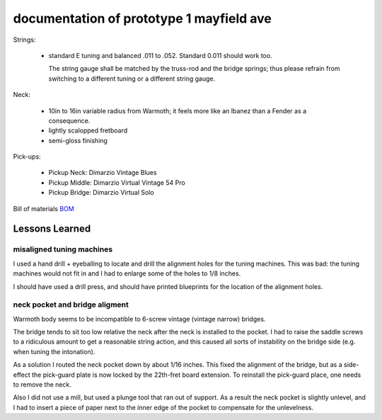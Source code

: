 .. title: prototype 1
.. slug: prototype-1
.. date: 2020-02-17 21:14:25 UTC-08:00
.. tags: 
.. category: 
.. link: 
.. description: 
.. type: text

documentation of prototype 1 mayfield ave
=========================================

Strings:

 - standard E tuning and balanced .011 to .052. Standard 0.011 should work too.

   The string gauge shall be matched by the truss-rod and the bridge springs; thus
   please refrain from switching to a different tuning or a different string gauge.


Neck:

 - 10in to 16in variable radius from Warmoth;
   it feels more like an Ibanez than a Fender as a consequence.

 - lightly scalopped fretboard

 - semi-gloss finishing


Pick-ups:

 - Pickup Neck:   Dimarzio Vintage Blues

 - Pickup Middle: Dimarzio Virtual Vintage 54 Pro

 - Pickup Bridge: Dimarzio Virtual Solo


Bill of materials `BOM`_

.. _BOM: https://docs.google.com/spreadsheets/d/e/2PACX-1vT8pwLlhzc5C7E8NmYcyhnu3c4VMZsfKCT2BCUys1rAucz0v50oIhbknKD2gLUFftqcZGfAqYIrxTOd/pub?gid=0&single=true&output=pdf


Lessons Learned
---------------

misaligned tuning machines
++++++++++++++++++++++++++

I used a hand drill + eyeballing to locate and drill the alignment holes for the tuning machines.
This was bad: the tuning machines would not fit in and I had to enlarge some of the holes to 1/8 inches.

I should have used a drill press, and should have printed blueprints for the location of the alignment holes.

neck pocket and bridge aligment
+++++++++++++++++++++++++++++++

Warmoth body seems to be incompatible to 6-screw vintage (vintage narrow) bridges.

The bridge tends to sit too low relative the neck after the neck is installed to the pocket.
I had to raise the saddle screws to a ridiculous amount to get a reasonable string action, and this caused
all sorts of instability on the bridge side (e.g. when tuning the intonation).

As a solution I routed the neck pocket down by about 1/16 inches. This fixed the alignment of the bridge,
but as a side-effect the pick-guard plate is now locked by the 22th-fret board extension.
To reinstall the pick-guard place, one needs to remove the neck.

Also I did not use a mill, but used a plunge tool that ran out of support. As a result the neck pocket is
slightly unlevel, and I had to insert a piece of paper next to the inner edge of the pocket to compensate
for the unlevelness.

